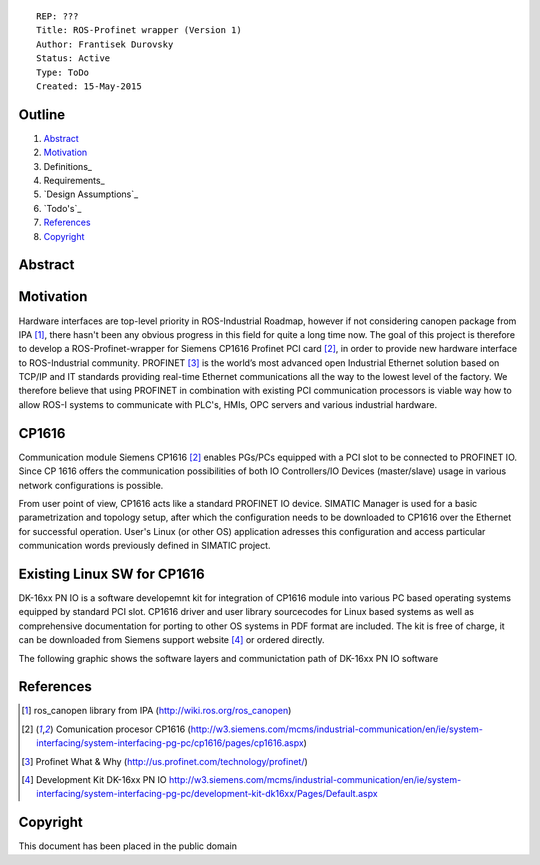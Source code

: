 ::
    
    REP: ???
    Title: ROS-Profinet wrapper (Version 1)
    Author: Frantisek Durovsky
    Status: Active
    Type: ToDo
    Created: 15-May-2015

Outline
=======

#. Abstract_
#. Motivation_
#. Definitions_
#. Requirements_
#. `Design Assumptions`_
#. `Todo's`_
#. References_
#. Copyright_


Abstract
========



Motivation
========

Hardware interfaces are top-level priority in ROS-Industrial Roadmap, however if not considering canopen package from IPA [#ros_canopen]_, there hasn't been any obvious progress in this field for quite a long time now. The goal of this project is therefore to develop a ROS-Profinet-wrapper for Siemens CP1616 Profinet PCI card [#cp1616]_, in order to provide new hardware interface to ROS-Industrial community. PROFINET [#profinet]_ is the world’s most advanced open Industrial Ethernet solution based on TCP/IP and IT standards providing real-time Ethernet communications all the way to the lowest level of the factory. We therefore believe that using PROFINET in combination with existing PCI communication processors is viable way how to allow ROS-I systems to communicate with PLC's, HMIs, OPC servers and various industrial hardware. 

CP1616
========
Communication module Siemens CP1616 [#cp1616]_ enables PGs/PCs equipped with a PCI slot to be connected to PROFINET IO. Since CP 1616 offers the communication possibilities of both IO Controllers/IO Devices (master/slave) usage in various network configurations is possible. 

.. image:: rep-I000X/cp1616.jpeg


From user point of view, CP1616 acts like a standard PROFINET IO device. SIMATIC Manager is used for a basic parametrization and topology setup, after which the configuration needs to be downloaded to CP1616 over the Ethernet for successful operation. User's Linux (or other OS) application adresses this configuration and access particular communication words previously defined in SIMATIC project. 



Existing Linux SW for CP1616
========
DK-16xx PN IO is a software developemnt kit for integration of CP1616 module into various PC based operating systems equipped by standard PCI slot. CP1616 driver and user library sourcecodes for Linux based systems as well as comprehensive documentation for porting to other OS systems in PDF format are included. The kit is free of charge, it can be downloaded from Siemens support website [#siemens_sup]_ or ordered directly.  

The following graphic shows the software layers and communictation path of DK-16xx PN IO software

.. image:: rep-I000X/overview_1.jpg




References
========
.. [#ros_canopen] ros_canopen library from IPA (http://wiki.ros.org/ros_canopen) 
.. [#cp1616] Comunication procesor CP1616 (http://w3.siemens.com/mcms/industrial-communication/en/ie/system-interfacing/system-interfacing-pg-pc/cp1616/pages/cp1616.aspx)
.. [#profinet] Profinet What & Why (http://us.profinet.com/technology/profinet/)
.. [#siemens_sup] Development Kit DK-16xx PN IO http://w3.siemens.com/mcms/industrial-communication/en/ie/system-interfacing/system-interfacing-pg-pc/development-kit-dk16xx/Pages/Default.aspx

Copyright
========
This document has been placed in the public domain
